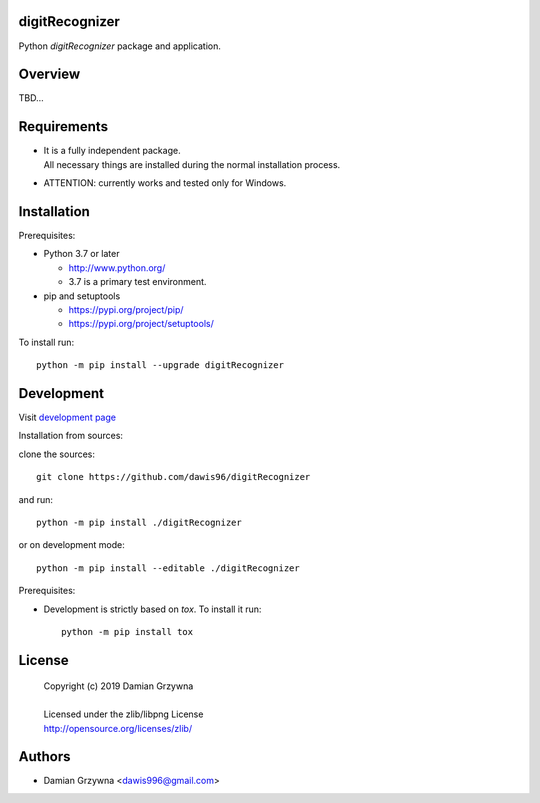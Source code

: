 digitRecognizer
===============

Python *digitRecognizer* package and application.

Overview
========

TBD...

Requirements
============

- | It is a fully independent package.
  | All necessary things are installed during the normal installation process.
- ATTENTION: currently works and tested only for Windows.

Installation
============

Prerequisites:

+ Python 3.7 or later

  * http://www.python.org/
  * 3.7 is a primary test environment.

+ pip and setuptools

  * https://pypi.org/project/pip/
  * https://pypi.org/project/setuptools/

To install run::

    python -m pip install --upgrade digitRecognizer

Development
===========

Visit `development page <https://github.com/dawis96/digitRecognizer>`__

Installation from sources:

clone the sources::

    git clone https://github.com/dawis96/digitRecognizer

and run::

    python -m pip install ./digitRecognizer

or on development mode::

    python -m pip install --editable ./digitRecognizer

Prerequisites:

+ Development is strictly based on *tox*. To install it run::

    python -m pip install tox

License
=======

  | Copyright (c) 2019 Damian Grzywna
  |
  | Licensed under the zlib/libpng License
  | http://opensource.org/licenses/zlib/

Authors
=======

* Damian Grzywna <dawis996@gmail.com>
